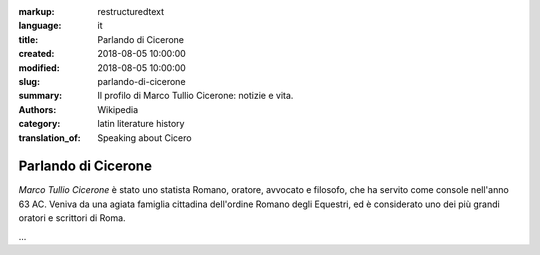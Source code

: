 :markup: restructuredtext
:language: it
:title: Parlando di Cicerone
:created: 2018-08-05 10:00:00
:modified: 2018-08-05 10:00:00
:slug: parlando-di-cicerone
:summary:  Il profilo di Marco Tullio Cicerone: notizie e vita.
:authors:   Wikipedia
:category: latin literature history
:translation_of: Speaking about Cicero

.. hic sunt leones

Parlando di Cicerone
====================

*Marco Tullio Cicerone* è stato uno statista Romano, oratore, avvocato
e filosofo, che ha servito come console nell'anno 63 AC.
Veniva da una agiata famiglia cittadina dell'ordine Romano degli Equestri,
ed è considerato uno dei più grandi oratori e scrittori di Roma.

...